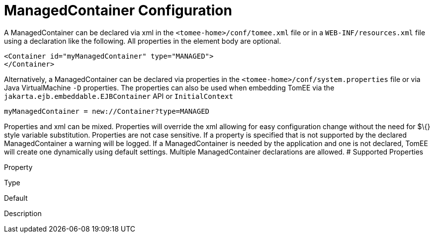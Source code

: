 = ManagedContainer Configuration
:index-group: Unrevised
:jbake-date: 2018-12-05
:jbake-type: page
:jbake-status: published


A ManagedContainer can be declared via xml in the
`<tomee-home>/conf/tomee.xml` file or in a `WEB-INF/resources.xml` file
using a declaration like the following. All properties in the element
body are optional.

[source,xml]
----
<Container id="myManagedContainer" type="MANAGED">
</Container>
----

Alternatively, a ManagedContainer can be declared via properties in the
`<tomee-home>/conf/system.properties` file or via Java VirtualMachine
`-D` properties. The properties can also be used when embedding TomEE
via the `jakarta.ejb.embeddable.EJBContainer` API or `InitialContext`

[source,properties]
----
myManagedContainer = new://Container?type=MANAGED
----

Properties and xml can be mixed. Properties will override the xml
allowing for easy configuration change without the need for $\{} style
variable substitution. Properties are not case sensitive. If a property
is specified that is not supported by the declared ManagedContainer a
warning will be logged. If a ManagedContainer is needed by the
application and one is not declared, TomEE will create one dynamically
using default settings. Multiple ManagedContainer declarations are
allowed. # Supported Properties

Property

Type

Default

Description
